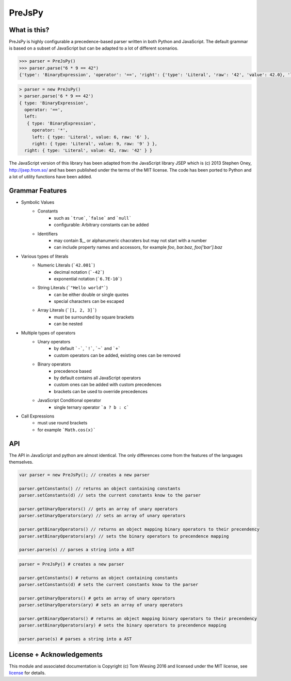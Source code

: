 ===============
PreJsPy
===============

.. image:: https://travis-ci.org/tkw1536/PreJsPy.svg?branch=master
   :alt: Build Status
   :target: https://travis-ci.org/tkw1536/PreJsPy

What is this?
=============

PreJsPy is highly configurable a precedence-based parser written in both Python and JavaScript.
The default grammar is based on a subset of JavaScript but can be adapted to a lot of different scenarios.

.. code:: python

  >>> parser = PreJsPy()
  >>> parser.parse("6 * 9 == 42")
  {'type': 'BinaryExpression', 'operator': '==', 'right': {'type': 'Literal', 'raw': '42', 'value': 42.0}, 'left': {'type': 'BinaryExpression', 'operator': '*', 'right': {'type': 'Literal', 'raw': '9', 'value': 9.0}, 'left': {'type': 'Literal', 'raw': '6', 'value': 6.0}}}

.. code:: js

  > parser = new PreJsPy()
  > parser.parse('6 * 9 == 42')
  { type: 'BinaryExpression',
    operator: '==',
    left:
     { type: 'BinaryExpression',
       operator: '*',
       left: { type: 'Literal', value: 6, raw: '6' },
       right: { type: 'Literal', value: 9, raw: '9' } },
    right: { type: 'Literal', value: 42, raw: '42' } }

The JavaScript version of this library has been adapted from the JavaScript library JSEP which is (c) 2013 Stephen Oney, http://jsep.from.so/ and has been published under the terms of the MIT license. The code has been ported to Python and a lot of utility functions have been added.

Grammar Features
=================

* Symbolic Values
   * Constants
      * such as ```true```, ```false``` and ```null```
      * configurable: Arbitrary constants can be added
   * Identifiers
      * may contain  $,\_ or alphanumeric chacraters but may not start with a number
      * can include property names and accessors, for example `foo`, `bar.baz`, `foo['bar'].baz`
* Various types of literals
   * Numeric Literals (```42.001```)
      * decimal notation (```-42```)
      * exponential notation (```6.7E-10```)
   * String Literals (```"Hello world"```)
      * can be either double or single quotes
      * special characters can be escaped
   * Array Literals (```[1, 2, 3]```)
      * must be surrounded by square brackets
      * can be nested
* Multiple types of operators
   * Unary operators
      * by default ```-```, ```!```, ```~``` and ```+```
      * custom operators can be added, existing ones can be removed
   * Binary operators
      * precedence based
      * by default contains all JavaScript operators
      * custom ones can be added with custom precedences
      * brackets can be used to override precedences
   * JavaScript Conditional operator
      * single ternary operator ```a ? b : c```
* Call Expressions
   * must use round brackets
   * for example ```Math.cos(x)```

API
===

The API in JavaScript and python are almost identical. The only differences come from the features of the languages themselves.

.. code:: javascript

  var parser = new PreJsPy(); // creates a new parser

  parser.getConstants() // returns an object containing constants
  parser.setConstants(d) // sets the current constants know to the parser

  parser.getUnaryOperators() // gets an array of unary operators
  parser.setUnaryOperators(ary) // sets an array of unary operators

  parser.getBinaryOperators() // returns an object mapping binary operators to their precendency
  parser.setBinaryOperators(ary) // sets the binary operators to precendence mapping

  parser.parse(s) // parses a string into a AST

.. code:: python

  parser = PreJsPy() # creates a new parser

  parser.getConstants() # returns an object containing constants
  parser.setConstants(d) # sets the current constants know to the parser

  parser.getUnaryOperators() # gets an array of unary operators
  parser.setUnaryOperators(ary) # sets an array of unary operators

  parser.getBinaryOperators() # returns an object mapping binary operators to their precendency
  parser.setBinaryOperators(ary) # sets the binary operators to precendence mapping

  parser.parse(s) # parses a string into a AST


License + Acknowledgements
==========================

This module and associated documentation is Copyright (c) Tom Wiesing 2016
and licensed under the MIT license, see `license <LICENSE>`_ for details. 
